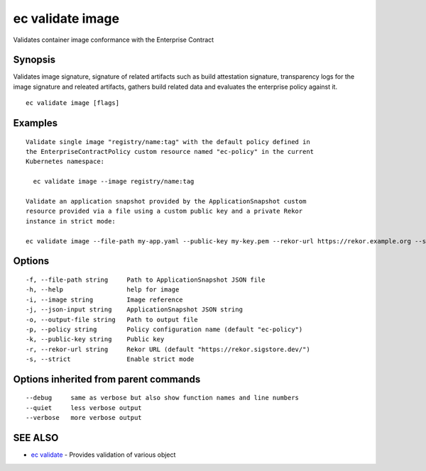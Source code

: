 .. _ec_validate_image:

ec validate image
-----------------

Validates container image conformance with the Enterprise Contract

Synopsis
~~~~~~~~


Validates image signature, signature of related artifacts such as build
attestation signature, transparency logs for the image signature and releated
artifacts, gathers build related data and evaluates the enterprise policy
against it.

::

  ec validate image [flags]

Examples
~~~~~~~~

::

  Validate single image "registry/name:tag" with the default policy defined in
  the EnterpriseContractPolicy custom resource named "ec-policy" in the current
  Kubernetes namespace:

    ec validate image --image registry/name:tag

  Validate an application snapshot provided by the ApplicationSnapshot custom
  resource provided via a file using a custom public key and a private Rekor
  instance in strict mode:

  ec validate image --file-path my-app.yaml --public-key my-key.pem --rekor-url https://rekor.example.org --strict

Options
~~~~~~~

::

  -f, --file-path string     Path to ApplicationSnapshot JSON file
  -h, --help                 help for image
  -i, --image string         Image reference
  -j, --json-input string    ApplicationSnapshot JSON string
  -o, --output-file string   Path to output file
  -p, --policy string        Policy configuration name (default "ec-policy")
  -k, --public-key string    Public key
  -r, --rekor-url string     Rekor URL (default "https://rekor.sigstore.dev/")
  -s, --strict               Enable strict mode

Options inherited from parent commands
~~~~~~~~~~~~~~~~~~~~~~~~~~~~~~~~~~~~~~

::

      --debug     same as verbose but also show function names and line numbers
      --quiet     less verbose output
      --verbose   more verbose output

SEE ALSO
~~~~~~~~

* `ec validate <ec_validate.rst>`_ 	 - Provides validation of various object

